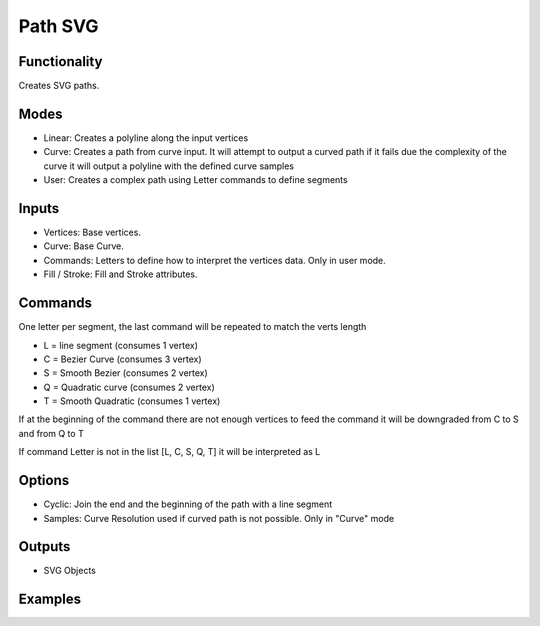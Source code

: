 Path SVG
========

Functionality
-------------

Creates SVG paths.

Modes
-----

- Linear: Creates a polyline along the input vertices
- Curve: Creates a path from curve input. It will attempt to output a curved path if it fails due the complexity of the curve it will output a polyline with the defined curve samples
- User: Creates a complex path using Letter commands to define segments


Inputs
------

- Vertices: Base vertices.
- Curve: Base Curve.
- Commands: Letters to define how to interpret the vertices data. Only in user mode.
- Fill / Stroke: Fill and Stroke attributes.


Commands
--------

One letter per segment, the last command will be repeated to match the verts length

- L = line segment (consumes 1 vertex)
- C = Bezier Curve (consumes 3 vertex)
- S = Smooth Bezier (consumes 2 vertex)
- Q = Quadratic curve (consumes 2 vertex)
- T = Smooth Quadratic (consumes 1 vertex)

If at the beginning of the command there are not enough vertices to feed the command it will be downgraded from C to S and from Q to T

If command Letter is not in the list [L, C, S, Q, T] it will be interpreted as L

Options
-------

- Cyclic: Join the end and the beginning of the path with a line segment
- Samples: Curve Resolution used if curved path is not possible. Only in "Curve" mode

Outputs
-------

- SVG Objects


Examples
--------

.. image:: https://raw.githubusercontent.com/vicdoval/sverchok/docs_images/images_for_docs/svg/path_svg/blender_sverchok_path_svg_example_0.png

.. image:: https://raw.githubusercontent.com/vicdoval/sverchok/docs_images/images_for_docs/svg/path_svg/blender_sverchok_path_svg_example_1.png

.. image:: https://raw.githubusercontent.com/vicdoval/sverchok/docs_images/images_for_docs/svg/path_svg/blender_sverchok_path_svg_example_2.png
